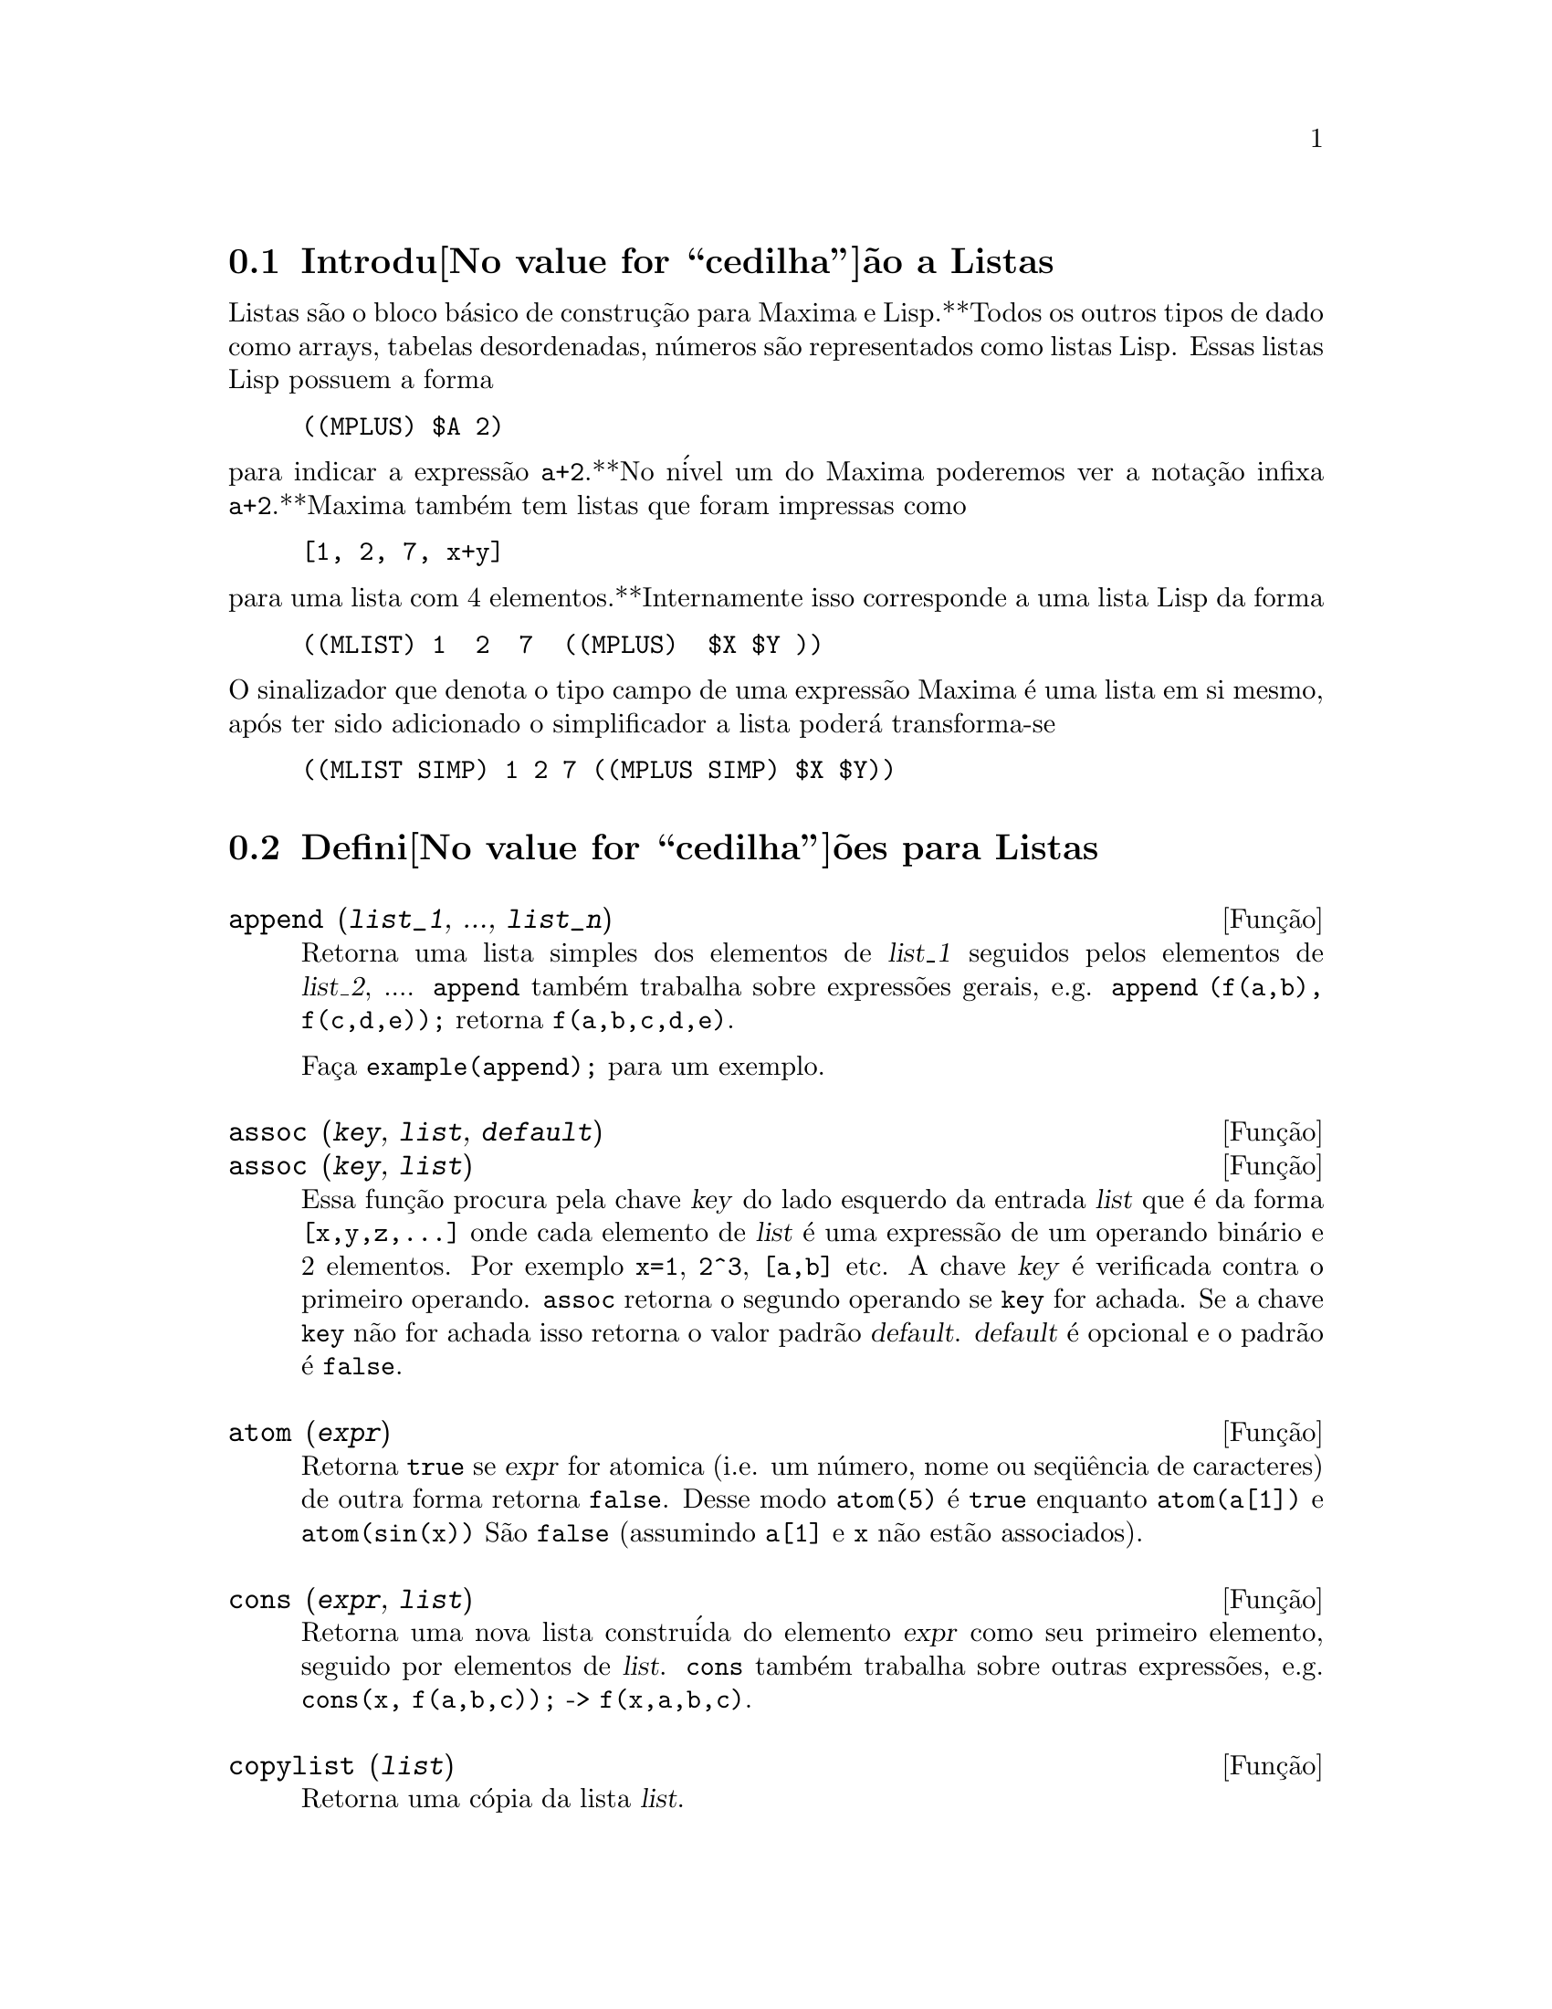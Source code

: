 @c /Lists.texi/1.23/Fri Jun 17 00:57:34 2005/-ko/
@menu
* Introdu@value{cedilha}@~ao a Listas::
* Defini@value{cedilha}@~oes para Listas::
@end menu

@node Introdu@value{cedilha}@~ao a Listas, Defini@value{cedilha}@~oes para Listas, Listas, Listas
@section Introdu@value{cedilha}@~ao a Listas

Listas s@~ao o bloco b@'asico de constru@,{c}@~ao para Maxima e Lisp.**Todos os outros tipos
de dado como arrays, tabelas desordenadas, n@'umeros s@~ao representados como listas Lisp.
Essas listas Lisp possuem a forma

@example
((MPLUS) $A 2)
@end example

@noindent
para indicar a express@~ao @code{a+2}.**No n@'ivel um do Maxima poderemos ver
a nota@,{c}@~ao infixa @code{a+2}.**Maxima tamb@'em tem listas que foram impressas
como

@example
[1, 2, 7, x+y]
@end example

@noindent
para uma lista com 4 elementos.**Internamente isso corresponde a uma lista Lisp
da forma

@example
((MLIST) 1  2  7  ((MPLUS)  $X $Y ))
@end example

@noindent
O sinalizador que denota o tipo campo de uma express@~ao Maxima @'e uma lista
em si mesmo, ap@'os ter sido adicionado o simplificador a lista poder@'a transforma-se

@example
((MLIST SIMP) 1 2 7 ((MPLUS SIMP) $X $Y))
@end example

@node Defini@value{cedilha}@~oes para Listas,  , Introdu@value{cedilha}@~ao a Listas, Listas
@section Defini@value{cedilha}@~oes para Listas

@c NEED ANOTHER deffn FOR GENERAL EXPRESSIONS ARGUMENTS
@c NEEDS CLARIFICATION AND EXAMPLES
@deffn {Fun@,{c}@~ao} append (@var{list_1}, ..., @var{list_n})
Retorna uma lista simples dos elementos de @var{list_1} seguidos
pelos elementos de @var{list_2}, ....  @code{append} tamb@'em trabalha sobre
express@~oes gerais, e.g. @code{append (f(a,b), f(c,d,e));} retorna
@code{f(a,b,c,d,e)}.

Fa@,{c}a @code{example(append);} para um exemplo.

@end deffn

@c NEEDS CLARIFICATION AND EXAMPLES
@deffn {Fun@,{c}@~ao} assoc (@var{key}, @var{list}, @var{default})
@deffnx {Fun@,{c}@~ao} assoc (@var{key}, @var{list})
Essa fun@,{c}@~ao procura pela chave @var{key} do lado esquerdo da entrada @var{list}
que @'e da forma @code{[x,y,z,...]} onde cada elemento de @var{list} @'e uma express@~ao de
um operando bin@'ario e 2 elementos.  Por exemplo @code{x=1}, @code{2^3}, @code{[a,b]} etc.
A chave @var{key} @'e verificada contra o primeiro operando.  @code{assoc} retorna o segundo
operando se @code{key} for achada.  Se a chave @code{key} n@~ao for achada isso
retorna o valor padr@~ao @var{default}.  @var{default} @'e opcional
e o padr@~ao @'e @code{false}.

@end deffn

@c REPHRASE
@c SPLIT OFF EXAMPLES INTO EXAMPLE SECTION
@deffn {Fun@,{c}@~ao} atom (@var{expr})
Retorna @code{true} se @var{expr} for atomica (i.e. um n@'umero, nome ou seq@"u@^encia de caracteres) de outra forma retorna
@code{false}.  Desse modo @code{atom(5)} @'e @code{true} enquanto @code{atom(a[1])} e @code{atom(sin(x))} S@~ao
@code{false} (assumindo @code{a[1]} e @code{x} n@~ao est@~ao associados).

@end deffn

@c NEED ANOTHER deffn FOR GENERAL EXPRESSIONS ARGUMENTS
@c SPLIT OFF EXAMPLES INTO EXAMPLE SECTION
@deffn {Fun@,{c}@~ao} cons (@var{expr}, @var{list})
Retorna uma nova lista constru@'ida do elemento @var{expr} como
seu primeiro elemento, seguido por elementos de @var{list}.  @code{cons} tamb@'em trabalha
sobre outras express@~oes, e.g. @code{cons(x, f(a,b,c));}  ->  @code{f(x,a,b,c)}.

@end deffn

@deffn {Fun@,{c}@~ao} copylist (@var{list})
Retorna uma c@'opia da lista @var{list}.

@end deffn

@deffn {Fun@,{c}@~ao} delete (@var{expr_1}, @var{expr_2})
@deffnx {Fun@,{c}@~ao} delete (@var{expr_1}, @var{expr_2}, @var{n})
Remove todas as ocorr@^encias de @var{expr_1} em @var{expr_2}. @var{expr_1}
pode ser uma parcela de @var{expr_2} (se isso for uma adi@,{c}@~ao) ou um fator de @var{expr_2}
(se isso for um produto).

@c ===beg===
@c delete(sin(x), x+sin(x)+y);
@c ===end===
@example
(%i1) delete(sin(x), x+sin(x)+y);
(%o1)                         y + x

@end example

@code{delete(@var{expr_1}, @var{expr_2}, @var{n})} remove as primeiras @var{n} ocorr@^encias de
@var{expr_1} em @var{expr_2}.  Se houver menos que @var{n}
ocorr@^encias de @var{expr_1} em @var{expr_2} ent@~ao todas as corr@^encias seram exclu@'idas.

@c ===beg===
@c delete(a, f(a,b,c,d,a));
@c delete(a, f(a,b,a,c,d,a), 2);
@c ===end===
@example
(%i1) delete(a, f(a,b,c,d,a));
(%o1)                      f(b, c, d)
(%i2) delete(a, f(a,b,a,c,d,a), 2);
(%o2)                     f(b, c, d, a)

@end example

@end deffn

@deffn {Fun@,{c}@~ao} eighth (@var{expr})
Retorna o oitavo @'item de uma express@~ao ou lista @var{expr}.
Veja @code{first} para maiores detalhes.

@end deffn

@c NEED ANOTHER deffn FOR GENERAL EXPRESSIONS ARGUMENTS
@c SPLIT OFF EXAMPLES INTO EXAMPLE SECTION
@deffn {Fun@,{c}@~ao} endcons (@var{expr}, @var{list})
Retorna uma nova lista consistindo de elementos de
@code{list} seguidos por @var{expr}.  @code{endcons} tamb@'em trabalha  sobre express@~oes gerais, e.g.
@code{endcons(x, f(a,b,c));}  ->  @code{f(a,b,c,x)}.

@end deffn

@deffn {Fun@,{c}@~ao} fifth (@var{expr})
Retorna o quinto @'item da express@~ao ou lista @var{expr}.
Veja @code{first} para maiores detalhes.

@end deffn

@c NEEDS CLARIFICATION AND EXAMPLES
@deffn {Fun@,{c}@~ao} first (@var{expr})
Retorna a primeira parte de @var{expr} que pode resultar no primeiro
elemento de uma lista, a primeira linha de uma matriz, a primeira parcela de uma adi@,{c}@~ao,
etc.  Note que @code{first} e suas fun@,{c}@~oes relacionadas, @code{rest} e @code{last}, trabalham
sobre a forma de @var{expr} que @'e mostrada n@~ao da forma que @'e digitada na
entrada.  Se a vari@'avel @code{inflag} @'e escolhida para @code{true} todavia, essa
fun@,{c}@~oes olhar@~ao	 na forma interna de @var{expr}.  Note que o
simplificador re-ordena express@~oes.  Desse modo @code{first(x+y)} ser@'a @code{x} se @code{inflag}
for @code{true} e @code{y} se @code{inflag} for @code{false} (@code{first(y+x)} fornece os mesmos
resultados).  As fun@,{c}@~oes @code{second} .. @code{tenth} retornam da segunda at@'e a
d@'ecima parte do seu argumento.

@end deffn

@deffn {Fun@,{c}@~ao} fourth (@var{expr})
Retorna o quarto @'item da express@~o ou lista @var{expr}.
Veja @code{first} para maiores detalhes.

@end deffn

@deffn {Fun@,{c}@~ao} get (@var{a}, @var{i})
Recupera a propriedade de usu@'ario indicada por @var{i} associada com
o @'atomo @var{a} ou retorna @code{false} se "a" n@~ao tem a propriedade @var{i}.

@code{get} avalia seus argumentos.

@c ===beg===
@c put (%e, 'transcendental, 'type);
@c put (%pi, 'transcendental, 'type)$
@c put (%i, 'algebraic, 'type)$
@c typeof (expr) := block ([q],
@c         if numberp (expr)
@c         then return ('algebraic),
@c         if not atom (expr)
@c         then return (maplist ('typeof, expr)),
@c         q: get (expr, 'type),
@c         if q=false
@c         then errcatch (error(expr,"is not numeric.")) else q)$
@c typeof (2*%e + x*%pi);
@c typeof (2*%e + %pi);
@c ===end===
@example
(%i1) put (%e, 'transcendental, 'type);
(%o1)                    transcendental
(%i2) put (%pi, 'transcendental, 'type)$
(%i3) put (%i, 'algebraic, 'type)$
(%i4) typeof (expr) := block ([q],
        if numberp (expr)
        then return ('algebraic),
        if not atom (expr)
        then return (maplist ('typeof, expr)),
        q: get (expr, 'type),
        if q=false
        then errcatch (error(expr,"is not numeric.")) else q)$
(%i5) typeof (2*%e + x*%pi);
x is not numeric.
(%o5)  [[transcendental, []], [algebraic, transcendental]]
(%i6) typeof (2*%e + %pi);
(%o6)     [transcendental, [algebraic, transcendental]]

@end example

@end deffn

@c NEEDS EXAMPLES
@c HOW IS "LAST" PART DETERMINED ??
@deffn {Fun@,{c}@~ao} last (@var{expr})
Retorna a @'ultima parte (parcela, linha, elemento, etc.) de @var{expr}.

@end deffn

@c NEEDS CLARIFICATION AND EXAMPLES
@deffn {Fun@,{c}@~ao} length (@var{expr})
Retorna (por padr@~ao) o n@'umero de partes na forma
externa (mostrada) de @var{expr}.  Para listas isso @'e o n@'umero de elementos,
para matrizes isso @'e o n@'umero de linhas, e para adi@,{c}@~oes isso @'e o n@'umero
de parcelas (veja @code{dispform}).

O comando @code{length} @'e afetado pelo comutador
@code{inflag}.  Ent@~ao, e.g. @code{length(a/(b*c));} retorna 2 se
@code{inflag} for @code{false} (Assumindo @code{exptdispflag} sendo @code{true}), mas 3 se @code{inflag} for
@code{true} (A representa@,{c}@~ao interna @'e essencialmente @code{a*b^-1*c^-1}).

@end deffn

@defvr {Vari@'avel de op@,{c}@~ao} listarith
Valor padr@~ao: @code{true} - se @code{false} faz com que quaisquer opera@,{c}@~oes aritm@'eticas
com listas sejam suprimidas; quando @code{true}, opera@,{c}@~oes lista-matriz s@~ao
contagiosas fazendo com que listas sejam convertidas para matrizes retornando um resultado
que @'e sempre uma matriz.  Todavia, opera@,{c}@~oes lista-lista podem retornar
listas.

@end defvr

@deffn {Fun@,{c}@~ao} listp (@var{expr})
Retorna @code{true} se @var{expr} for uma lista de outra forma retorna @code{false}.

@end deffn

@deffn {Fun@,{c}@~ao} makelist (@var{expr}, @var{i}, @var{i_0}, @var{i_1})
@deffnx {Fun@,{c}@~ao} makelist (@var{expr}, @var{x}, @var{list})
Constr@'oi e retorna uma lista,
cada elemento dessa lista @'e gerado usando @var{expr}.

@code{makelist (@var{expr}, @var{i}, @var{i_0}, @var{i_1})} retorna uma lista,
o @code{j}'@'esimo elemento dessa lista @'e igual a @code{ev (@var{expr}, @var{i}=j)}
para @code{j} variando de @var{i_0} at@'e @var{i_1}.

@code{makelist (@var{expr}, @var{x}, @var{list})} retorna uma lista,
o @code{j}'@'esimo elemento @'e igual a @code{ev (@var{expr}, @var{x}=@var{list}[j])}
para @code{j} variando de 1 at@'e @code{length (@var{list})}.

Exemplos:

@c ===beg===
@c makelist(concat(x,i),i,1,6);
@c makelist(x=y,y,[a,b,c]);
@c ===end===
@example
(%i1) makelist(concat(x,i),i,1,6);
(%o1)               [x1, x2, x3, x4, x5, x6]
(%i2) makelist(x=y,y,[a,b,c]);
(%o2)                 [x = a, x = b, x = c]

@end example

@end deffn

@c NEED ANOTHER deffn FOR GENERAL EXPRESSIONS ARGUMENTS
@c SPLIT OFF EXAMPLES INTO EXAMPLE SECTION
@deffn {Fun@,{c}@~ao} member (@var{expr}, @var{list})
Retorna @code{true} se @var{expr} ocorre como um membro de @var{list} (n@~ao
dentro de um membro).  De outra forma @code{false} @'e retornado.  @code{member} tamb@'em trabalha sobre
express@~oes n@~ao-lista, e.g. @code{member(b,f(a,b,c));}  ->  @code{true}.

@end deffn

@deffn {Fun@,{c}@~ao} ninth (@var{expr})
Retorna o nono @'item da express@~ao ou lista @var{expr}.
Veja @code{first} para maiores detalhes.

@end deffn

@c NEEDS EXAMPLES
@deffn {Fun@,{c}@~ao} rest (@var{expr}, @var{n})
@deffnx {Fun@,{c}@~ao} rest (@var{expr})
Retorna @var{expr} com seus primeiros @var{n} elementos removidos se @var{n} for
positivo e seus @'ultimos @code{- @var{n}} elementos removidos se @var{n} for negativo.  Se @var{n} for 1
isso pode ser omitido.  @var{expr} pode ser uma lista, matriz, ou outra express@~ao.

@end deffn

@c NEED ANOTHER deffn FOR GENERAL EXPRESSIONS ARGUMENTS
@c SPLIT OFF EXAMPLES INTO EXAMPLE SECTION
@deffn {Fun@,{c}@~ao} reverse (@var{list})
Ordem reversa para os membros de @var{list} (n@~ao
os membros em si mesmos).  @code{reverse} tamb@'em trabalha sobre express@~oes gerais,
e.g.  @code{reverse(a=b);} fornece @code{b=a}.

@end deffn

@deffn {Fun@,{c}@~ao} second (@var{expr})
Retorna o segundo @'item da express@~ao ou lista @var{expr}.
Veja @code{first} para maiores detalhes.

@end deffn

@deffn {Fun@,{c}@~ao} seventh (@var{expr})
Retorna o s@'etimo @'item da express@~ao ou lista @var{expr}.
Veja @code{first} para maiores detalhes.

@end deffn

@deffn {Fun@,{c}@~ao} sixth (@var{expr})
Retorna o sexto @'item da express@~ao ou lista @var{expr}.
Veja @code{first} para maiores detalhes.

@end deffn

@deffn {Fun@,{c}@~ao} tenth (@var{expr})
Retorna o d@'ecimo @'item da express@~ao ou lista @var{expr}.
Veja @code{first} para maiores detalhes.

@end deffn

@deffn {Fun@,{c}@~ao} third (@var{expr})
Retorna o terceiro @'item da express@~ao ou lista @var{expr}.
Veja @code{first} para maiores detalhes.

@end deffn

